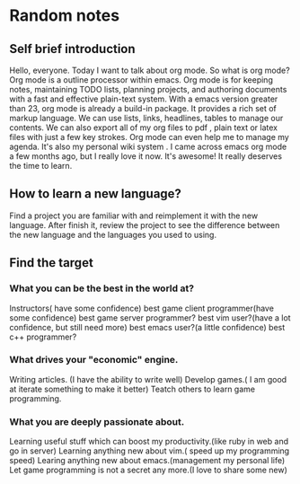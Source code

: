 #+TAGS: notes
#+AUTHOR: Guanghui Qu
#+STARTUP: overview, for taking some random notes
#+LATEX_HEADER: \usepackage{xltxtra}
#+LATEX_HEADER: \setmainfont{FangSong}
#+LATEX_HEADER: \usepackage{seqsplit}

* Random notes

** Self brief introduction
  Hello, everyone. Today I want to talk about org mode. So what is org mode? Org mode is a outline processor within emacs.
 Org mode is for keeping notes, maintaining TODO lists, planning projects, and authoring documents with a fast and effective plain-text system.
With a emacs version greater than 23, org mode is already a build-in package. It provides a rich set of markup language. We can use lists, links, headlines, tables to manage our contents.
We can also export all of my org files to pdf , plain text or latex files with just a few key strokes. Org mode can even help me to manage my agenda.
It's also my personal wiki system . I came across emacs org mode a few months ago, but I really love it now. It's awesome! It really deserves the time to learn.

** How to learn a new language?
Find a project you are familiar with and reimplement it with the new language. After finish it, review the project to see the difference between the new language and the languages you used to using.

** Find the target
*** What you can be the best in the world at?
Instructors( have some confidence)
 best game client programmer(have some confidence)
 best game server programmer?
best vim user?(have a lot confidence, but still need more)
 best emacs user?(a little confidence)
best c++ programmer?
*** What drives your "economic" engine.
Writing articles. (I have the ability to write well)
Develop games.( I am good at iterate something to make it better)
Teatch others to learn game programming.
*** What you are deeply passionate about.
Learning useful stuff which can boost my productivity.(like ruby in web and go in server)
Learning anything new about vim.( speed up my programming speed)
Learing  anything new about emacs.(management my personal life)
Let game programming is not a secret any more.(I love to share some new)


